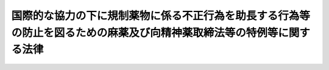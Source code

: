 .. _H03HO094:

======================================================================================================================
国際的な協力の下に規制薬物に係る不正行為を助長する行為等の防止を図るための麻薬及び向精神薬取締法等の特例等に関する法律
======================================================================================================================

.. raw:: html
    
    
    <b>国際的な協力の下に規制薬物に係る不正行為を助長する行為等の防止を図るための麻薬及び向精神薬取締法等の特例等に関する法律<br>
    （平成三年十月五日法律第九十四号）</b><br><br><div align="right">最終改正：平成二六年六月一八日法律第七四号</div><br><a name="0000000000000000000000000000000000000000000000000000000000000000000000000000000"></a>
    <br>
    　<a href="#1000000000001000000000000000000000000000000000000000000000000000000000000000000" target="data">第一章　総則（第一条・第二条）</a>
    <br>
    　<a href="#1000000000002000000000000000000000000000000000000000000000000000000000000000000" target="data">第二章　上陸の手続の特例等（第三条・第四条）</a>
    <br>
    　<a href="#1000000000003000000000000000000000000000000000000000000000000000000000000000000" target="data">第三章　罰則（第五条―第十五条）</a>
    <br>
    　<a href="#1000000000004000000000000000000000000000000000000000000000000000000000000000000" target="data">第四章　没収に関する手続等の特例（第十六条―第十八条）</a>
    <br>
    　<a href="#1000000000005000000000000000000000000000000000000000000000000000000000000000000" target="data">第五章　保全手続（第十九条・第二十条）</a>
    <br>
    　<a href="#1000000000006000000000000000000000000000000000000000000000000000000000000000000" target="data">第六章　没収及び追徴の裁判の執行及び保全についての国際共助手続等（第二十一条―第二十三条） </a>
    <br>
    　<a href="#1000000000007000000000000000000000000000000000000000000000000000000000000000000" target="data">第七章　雑則（第二十四条・第二十五条）</a>
    <br>
    　<a href="#5000000000000000000000000000000000000000000000000000000000000000000000000000000" target="data">附則</a>
    <br>
    
    <p>　　　<b><a name="1000000000001000000000000000000000000000000000000000000000000000000000000000000">第一章　総則</a>
    </b>
    </p><p>
    </p><div class="arttitle"><a name="1000000000000000000000000000000000000000000000000100000000000000000000000000000">（趣旨）</a>
    </div><div class="item"><b>第一条</b>
    <a name="1000000000000000000000000000000000000000000000000100000000001000000000000000000"></a>
    　この法律は、薬物犯罪による薬物犯罪収益等をはく奪すること等により、規制薬物に係る不正行為が行われる主要な要因を国際的な協力の下に除去することの重要性にかんがみ、並びに規制薬物に係る不正行為を助長する行為等の防止を図り、及びこれに関する国際約束の適確な実施を確保するため、<a href="/cgi-bin/idxrefer.cgi?H_FILE=%8f%ba%93%f1%94%aa%96%40%88%ea%8e%6c&amp;REF_NAME=%96%83%96%f2%8b%79%82%d1%8c%fc%90%b8%90%5f%96%f2%8e%e6%92%f7%96%40&amp;ANCHOR_F=&amp;ANCHOR_T=" target="inyo">麻薬及び向精神薬取締法</a>
    （昭和二十八年法律第十四号）、<a href="/cgi-bin/idxrefer.cgi?H_FILE=%8f%ba%93%f1%8e%4f%96%40%88%ea%93%f1%8e%6c&amp;REF_NAME=%91%e5%96%83%8e%e6%92%f7%96%40&amp;ANCHOR_F=&amp;ANCHOR_T=" target="inyo">大麻取締法</a>
    （昭和二十三年法律第百二十四号）、<a href="/cgi-bin/idxrefer.cgi?H_FILE=%8f%ba%93%f1%8b%e3%96%40%8e%b5%88%ea&amp;REF_NAME=%82%a0%82%d6%82%f1%96%40&amp;ANCHOR_F=&amp;ANCHOR_T=" target="inyo">あへん法</a>
    （昭和二十九年法律第七十一号）及び<a href="/cgi-bin/idxrefer.cgi?H_FILE=%8f%ba%93%f1%98%5a%96%40%93%f1%8c%dc%93%f1&amp;REF_NAME=%8a%6f%82%b9%82%a2%8d%dc%8e%e6%92%f7%96%40&amp;ANCHOR_F=&amp;ANCHOR_T=" target="inyo">覚せい剤取締法</a>
    （昭和二十六年法律第二百五十二号）に定めるもののほか、これらの法律その他の関係法律の特例その他必要な事項を定めるものとする。
    </div>
    
    <p>
    </p><div class="arttitle"><a name="1000000000000000000000000000000000000000000000000200000000000000000000000000000">（定義）</a>
    </div><div class="item"><b>第二条</b>
    <a name="1000000000000000000000000000000000000000000000000200000000001000000000000000000"></a>
    　この法律において「規制薬物」とは、<a href="/cgi-bin/idxrefer.cgi?H_FILE=%8f%ba%93%f1%94%aa%96%40%88%ea%8e%6c&amp;REF_NAME=%96%83%96%f2%8b%79%82%d1%8c%fc%90%b8%90%5f%96%f2%8e%e6%92%f7%96%40&amp;ANCHOR_F=&amp;ANCHOR_T=" target="inyo">麻薬及び向精神薬取締法</a>
    に規定する麻薬及び向精神薬、<a href="/cgi-bin/idxrefer.cgi?H_FILE=%8f%ba%93%f1%8e%4f%96%40%88%ea%93%f1%8e%6c&amp;REF_NAME=%91%e5%96%83%8e%e6%92%f7%96%40&amp;ANCHOR_F=&amp;ANCHOR_T=" target="inyo">大麻取締法</a>
    に規定する大麻、<a href="/cgi-bin/idxrefer.cgi?H_FILE=%8f%ba%93%f1%8b%e3%96%40%8e%b5%88%ea&amp;REF_NAME=%82%a0%82%d6%82%f1%96%40&amp;ANCHOR_F=&amp;ANCHOR_T=" target="inyo">あへん法</a>
    に規定するあへん及びけしがら並びに<a href="/cgi-bin/idxrefer.cgi?H_FILE=%8f%ba%93%f1%98%5a%96%40%93%f1%8c%dc%93%f1&amp;REF_NAME=%8a%6f%82%b9%82%a2%8d%dc%8e%e6%92%f7%96%40&amp;ANCHOR_F=&amp;ANCHOR_T=" target="inyo">覚せい剤取締法</a>
    に規定する覚せい剤をいう。
    </div>
    <div class="item"><b><a name="1000000000000000000000000000000000000000000000000200000000002000000000000000000">２</a>
    </b>
    　この法律において「薬物犯罪」とは、次に掲げる罪をいう。
    <div class="number"><b><a name="1000000000000000000000000000000000000000000000000200000000002000000001000000000">一</a>
    </b>
    　第五条、第八条又は第九条の罪
    </div>
    <div class="number"><b><a name="1000000000000000000000000000000000000000000000000200000000002000000002000000000">二</a>
    </b>
    　<a href="/cgi-bin/idxrefer.cgi?H_FILE=%8f%ba%93%f1%94%aa%96%40%88%ea%8e%6c&amp;REF_NAME=%96%83%96%f2%8b%79%82%d1%8c%fc%90%b8%90%5f%96%f2%8e%e6%92%f7%96%40%91%e6%98%5a%8f%5c%8e%6c%8f%f0&amp;ANCHOR_F=1000000000000000000000000000000000000000000000006400000000000000000000000000000&amp;ANCHOR_T=1000000000000000000000000000000000000000000000006400000000000000000000000000000#1000000000000000000000000000000000000000000000006400000000000000000000000000000" target="inyo">麻薬及び向精神薬取締法第六十四条</a>
    、第六十四条の二、第六十五条、第六十六条、第六十六条の三、第六十六条の四、第六十八条の二又は第六十九条の五の罪
    </div>
    <div class="number"><b><a name="1000000000000000000000000000000000000000000000000200000000002000000003000000000">三</a>
    </b>
    　<a href="/cgi-bin/idxrefer.cgi?H_FILE=%8f%ba%93%f1%8e%4f%96%40%88%ea%93%f1%8e%6c&amp;REF_NAME=%91%e5%96%83%8e%e6%92%f7%96%40%91%e6%93%f1%8f%5c%8e%6c%8f%f0&amp;ANCHOR_F=1000000000000000000000000000000000000000000000002400000000000000000000000000000&amp;ANCHOR_T=1000000000000000000000000000000000000000000000002400000000000000000000000000000#1000000000000000000000000000000000000000000000002400000000000000000000000000000" target="inyo">大麻取締法第二十四条</a>
    、第二十四条の二又は第二十四条の七の罪
    </div>
    <div class="number"><b><a name="1000000000000000000000000000000000000000000000000200000000002000000004000000000">四</a>
    </b>
    　<a href="/cgi-bin/idxrefer.cgi?H_FILE=%8f%ba%93%f1%8b%e3%96%40%8e%b5%88%ea&amp;REF_NAME=%82%a0%82%d6%82%f1%96%40%91%e6%8c%dc%8f%5c%88%ea%8f%f0&amp;ANCHOR_F=1000000000000000000000000000000000000000000000005100000000000000000000000000000&amp;ANCHOR_T=1000000000000000000000000000000000000000000000005100000000000000000000000000000#1000000000000000000000000000000000000000000000005100000000000000000000000000000" target="inyo">あへん法第五十一条</a>
    、第五十二条又は第五十四条の三の罪
    </div>
    <div class="number"><b><a name="1000000000000000000000000000000000000000000000000200000000002000000005000000000">五</a>
    </b>
    　<a href="/cgi-bin/idxrefer.cgi?H_FILE=%8f%ba%93%f1%98%5a%96%40%93%f1%8c%dc%93%f1&amp;REF_NAME=%8a%6f%82%b9%82%a2%8d%dc%8e%e6%92%f7%96%40%91%e6%8e%6c%8f%5c%88%ea%8f%f0&amp;ANCHOR_F=1000000000000000000000000000000000000000000000004100000000000000000000000000000&amp;ANCHOR_T=1000000000000000000000000000000000000000000000004100000000000000000000000000000#1000000000000000000000000000000000000000000000004100000000000000000000000000000" target="inyo">覚せい剤取締法第四十一条</a>
    、第四十一条の二又は第四十一条の十一の罪
    </div>
    <div class="number"><b><a name="1000000000000000000000000000000000000000000000000200000000002000000006000000000">六</a>
    </b>
    　<a href="/cgi-bin/idxrefer.cgi?H_FILE=%8f%ba%93%f1%94%aa%96%40%88%ea%8e%6c&amp;REF_NAME=%96%83%96%f2%8b%79%82%d1%8c%fc%90%b8%90%5f%96%f2%8e%e6%92%f7%96%40%91%e6%98%5a%8f%5c%8e%b5%8f%f0&amp;ANCHOR_F=1000000000000000000000000000000000000000000000006700000000000000000000000000000&amp;ANCHOR_T=1000000000000000000000000000000000000000000000006700000000000000000000000000000#1000000000000000000000000000000000000000000000006700000000000000000000000000000" target="inyo">麻薬及び向精神薬取締法第六十七条</a>
    若しくは<a href="/cgi-bin/idxrefer.cgi?H_FILE=%8f%ba%93%f1%94%aa%96%40%88%ea%8e%6c&amp;REF_NAME=%91%e6%98%5a%8f%5c%8b%e3%8f%f0%82%cc%93%f1&amp;ANCHOR_F=1000000000000000000000000000000000000000000000006900200000000000000000000000000&amp;ANCHOR_T=1000000000000000000000000000000000000000000000006900200000000000000000000000000#1000000000000000000000000000000000000000000000006900200000000000000000000000000" target="inyo">第六十九条の二</a>
    、<a href="/cgi-bin/idxrefer.cgi?H_FILE=%8f%ba%93%f1%8e%4f%96%40%88%ea%93%f1%8e%6c&amp;REF_NAME=%91%e5%96%83%8e%e6%92%f7%96%40%91%e6%93%f1%8f%5c%8e%6c%8f%f0%82%cc%8e%6c&amp;ANCHOR_F=1000000000000000000000000000000000000000000000002400400000000000000000000000000&amp;ANCHOR_T=1000000000000000000000000000000000000000000000002400400000000000000000000000000#1000000000000000000000000000000000000000000000002400400000000000000000000000000" target="inyo">大麻取締法第二十四条の四</a>
    、<a href="/cgi-bin/idxrefer.cgi?H_FILE=%8f%ba%93%f1%8b%e3%96%40%8e%b5%88%ea&amp;REF_NAME=%82%a0%82%d6%82%f1%96%40%91%e6%8c%dc%8f%5c%8e%4f%8f%f0&amp;ANCHOR_F=1000000000000000000000000000000000000000000000005300000000000000000000000000000&amp;ANCHOR_T=1000000000000000000000000000000000000000000000005300000000000000000000000000000#1000000000000000000000000000000000000000000000005300000000000000000000000000000" target="inyo">あへん法第五十三条</a>
    又は<a href="/cgi-bin/idxrefer.cgi?H_FILE=%8f%ba%93%f1%98%5a%96%40%93%f1%8c%dc%93%f1&amp;REF_NAME=%8a%6f%82%b9%82%a2%8d%dc%8e%e6%92%f7%96%40%91%e6%8e%6c%8f%5c%88%ea%8f%f0%82%cc%98%5a&amp;ANCHOR_F=1000000000000000000000000000000000000000000000004100600000000000000000000000000&amp;ANCHOR_T=1000000000000000000000000000000000000000000000004100600000000000000000000000000#1000000000000000000000000000000000000000000000004100600000000000000000000000000" target="inyo">覚せい剤取締法第四十一条の六</a>
    の罪
    </div>
    <div class="number"><b><a name="1000000000000000000000000000000000000000000000000200000000002000000007000000000">七</a>
    </b>
    　<a href="/cgi-bin/idxrefer.cgi?H_FILE=%8f%ba%93%f1%94%aa%96%40%88%ea%8e%6c&amp;REF_NAME=%96%83%96%f2%8b%79%82%d1%8c%fc%90%b8%90%5f%96%f2%8e%e6%92%f7%96%40%91%e6%98%5a%8f%5c%94%aa%8f%f0&amp;ANCHOR_F=1000000000000000000000000000000000000000000000006800000000000000000000000000000&amp;ANCHOR_T=1000000000000000000000000000000000000000000000006800000000000000000000000000000#1000000000000000000000000000000000000000000000006800000000000000000000000000000" target="inyo">麻薬及び向精神薬取締法第六十八条</a>
    若しくは<a href="/cgi-bin/idxrefer.cgi?H_FILE=%8f%ba%93%f1%94%aa%96%40%88%ea%8e%6c&amp;REF_NAME=%91%e6%98%5a%8f%5c%8b%e3%8f%f0%82%cc%8e%6c&amp;ANCHOR_F=1000000000000000000000000000000000000000000000006900400000000000000000000000000&amp;ANCHOR_T=1000000000000000000000000000000000000000000000006900400000000000000000000000000#1000000000000000000000000000000000000000000000006900400000000000000000000000000" target="inyo">第六十九条の四</a>
    、<a href="/cgi-bin/idxrefer.cgi?H_FILE=%8f%ba%93%f1%8e%4f%96%40%88%ea%93%f1%8e%6c&amp;REF_NAME=%91%e5%96%83%8e%e6%92%f7%96%40%91%e6%93%f1%8f%5c%8e%6c%8f%f0%82%cc%98%5a&amp;ANCHOR_F=1000000000000000000000000000000000000000000000002400600000000000000000000000000&amp;ANCHOR_T=1000000000000000000000000000000000000000000000002400600000000000000000000000000#1000000000000000000000000000000000000000000000002400600000000000000000000000000" target="inyo">大麻取締法第二十四条の六</a>
    、<a href="/cgi-bin/idxrefer.cgi?H_FILE=%8f%ba%93%f1%8b%e3%96%40%8e%b5%88%ea&amp;REF_NAME=%82%a0%82%d6%82%f1%96%40%91%e6%8c%dc%8f%5c%8e%6c%8f%f0%82%cc%93%f1&amp;ANCHOR_F=1000000000000000000000000000000000000000000000005400200000000000000000000000000&amp;ANCHOR_T=1000000000000000000000000000000000000000000000005400200000000000000000000000000#1000000000000000000000000000000000000000000000005400200000000000000000000000000" target="inyo">あへん法第五十四条の二</a>
    又は<a href="/cgi-bin/idxrefer.cgi?H_FILE=%8f%ba%93%f1%98%5a%96%40%93%f1%8c%dc%93%f1&amp;REF_NAME=%8a%6f%82%b9%82%a2%8d%dc%8e%e6%92%f7%96%40%91%e6%8e%6c%8f%5c%88%ea%8f%f0%82%cc%8b%e3&amp;ANCHOR_F=1000000000000000000000000000000000000000000000004100900000000000000000000000000&amp;ANCHOR_T=1000000000000000000000000000000000000000000000004100900000000000000000000000000#1000000000000000000000000000000000000000000000004100900000000000000000000000000" target="inyo">覚せい剤取締法第四十一条の九</a>
    の罪
    </div>
    </div>
    <div class="item"><b><a name="1000000000000000000000000000000000000000000000000200000000003000000000000000000">３</a>
    </b>
    　この法律において「薬物犯罪収益」とは、薬物犯罪の犯罪行為により得た財産若しくは当該犯罪行為の報酬として得た財産又は前項第七号に掲げる罪に係る資金をいう。
    </div>
    <div class="item"><b><a name="1000000000000000000000000000000000000000000000000200000000004000000000000000000">４</a>
    </b>
    　この法律において「薬物犯罪収益に由来する財産」とは、薬物犯罪収益の果実として得た財産、薬物犯罪収益の対価として得た財産、これらの財産の対価として得た財産その他薬物犯罪収益の保有又は処分に基づき得た財産をいう。
    </div>
    <div class="item"><b><a name="1000000000000000000000000000000000000000000000000200000000005000000000000000000">５</a>
    </b>
    　この法律において「薬物犯罪収益等」とは、薬物犯罪収益、薬物犯罪収益に由来する財産又はこれらの財産とこれらの財産以外の財産とが混和した財産をいう。
    </div>
    
    
    <p>　　　<b><a name="1000000000002000000000000000000000000000000000000000000000000000000000000000000">第二章　上陸の手続の特例等</a>
    </b>
    </p><p>
    </p><div class="arttitle"><a name="1000000000000000000000000000000000000000000000000300000000000000000000000000000">（上陸の手続の特例）</a>
    </div><div class="item"><b>第三条</b>
    <a name="1000000000000000000000000000000000000000000000000300000000001000000000000000000"></a>
    　入国審査官は、<a href="/cgi-bin/idxrefer.cgi?H_FILE=%8f%ba%93%f1%98%5a%90%ad%8e%4f%88%ea%8b%e3&amp;REF_NAME=%8f%6f%93%fc%8d%91%8a%c7%97%9d%8b%79%82%d1%93%ef%96%af%94%46%92%e8%96%40&amp;ANCHOR_F=&amp;ANCHOR_T=" target="inyo">出入国管理及び難民認定法</a>
    （昭和二十六年政令第三百十九号。以下「入管法」という。）<a href="/cgi-bin/idxrefer.cgi?H_FILE=%8f%ba%93%f1%98%5a%90%ad%8e%4f%88%ea%8b%e3&amp;REF_NAME=%91%e6%8c%dc%8f%f0%91%e6%88%ea%8d%80%91%e6%98%5a%8d%86&amp;ANCHOR_F=1000000000000000000000000000000000000000000000000500000000001000000006000000000&amp;ANCHOR_T=1000000000000000000000000000000000000000000000000500000000001000000006000000000#1000000000000000000000000000000000000000000000000500000000001000000006000000000" target="inyo">第五条第一項第六号</a>
    に掲げる者である疑いのある外国人から<a href="/cgi-bin/idxrefer.cgi?H_FILE=%8f%ba%93%f1%98%5a%90%ad%8e%4f%88%ea%8b%e3&amp;REF_NAME=%93%fc%8a%c7%96%40%91%e6%98%5a%8f%f0%91%e6%93%f1%8d%80&amp;ANCHOR_F=1000000000000000000000000000000000000000000000000600000000002000000000000000000&amp;ANCHOR_T=1000000000000000000000000000000000000000000000000600000000002000000000000000000#1000000000000000000000000000000000000000000000000600000000002000000000000000000" target="inyo">入管法第六条第二項</a>
    の申請があった場合において、法務大臣から、薬物犯罪の捜査に関し、当該外国人を上陸させることが必要であるとの検察官からの通報又は司法警察職員（麻薬取締官、麻薬取締員、警察官又は海上保安官に限る。次項及び次条第一項において同じ。）からの要請があった旨並びに規制薬物の散逸及び当該外国人の逃走を防止するための十分な監視体制が確保されていると認められる旨の連絡を受けているときは、<a href="/cgi-bin/idxrefer.cgi?H_FILE=%8f%ba%93%f1%98%5a%90%ad%8e%4f%88%ea%8b%e3&amp;REF_NAME=%93%fc%8a%c7%96%40%91%e6%8b%e3%8f%f0%91%e6%88%ea%8d%80&amp;ANCHOR_F=1000000000000000000000000000000000000000000000000900000000001000000000000000000&amp;ANCHOR_T=1000000000000000000000000000000000000000000000000900000000001000000000000000000#1000000000000000000000000000000000000000000000000900000000001000000000000000000" target="inyo">入管法第九条第一項</a>
    の規定にかかわらず、<a href="/cgi-bin/idxrefer.cgi?H_FILE=%8f%ba%93%f1%98%5a%90%ad%8e%4f%88%ea%8b%e3&amp;REF_NAME=%93%fc%8a%c7%96%40%91%e6%8c%dc%8f%f0%91%e6%88%ea%8d%80%91%e6%98%5a%8d%86&amp;ANCHOR_F=1000000000000000000000000000000000000000000000000500000000001000000006000000000&amp;ANCHOR_T=1000000000000000000000000000000000000000000000000500000000001000000006000000000#1000000000000000000000000000000000000000000000000500000000001000000006000000000" target="inyo">入管法第五条第一項第六号</a>
    以外の事項について<a href="/cgi-bin/idxrefer.cgi?H_FILE=%8f%ba%93%f1%98%5a%90%ad%8e%4f%88%ea%8b%e3&amp;REF_NAME=%93%fc%8a%c7%96%40%91%e6%8e%b5%8f%f0%91%e6%88%ea%8d%80&amp;ANCHOR_F=1000000000000000000000000000000000000000000000000700000000001000000000000000000&amp;ANCHOR_T=1000000000000000000000000000000000000000000000000700000000001000000000000000000#1000000000000000000000000000000000000000000000000700000000001000000000000000000" target="inyo">入管法第七条第一項</a>
    の審査をした上、当該外国人の旅券に<a href="/cgi-bin/idxrefer.cgi?H_FILE=%8f%ba%93%f1%98%5a%90%ad%8e%4f%88%ea%8b%e3&amp;REF_NAME=%93%fc%8a%c7%96%40%91%e6%8b%e3%8f%f0%91%e6%88%ea%8d%80&amp;ANCHOR_F=1000000000000000000000000000000000000000000000000900000000001000000000000000000&amp;ANCHOR_T=1000000000000000000000000000000000000000000000000900000000001000000000000000000#1000000000000000000000000000000000000000000000000900000000001000000000000000000" target="inyo">入管法第九条第一項</a>
    の上陸許可の証印をすることができる。
    </div>
    <div class="item"><b><a name="1000000000000000000000000000000000000000000000000300000000002000000000000000000">２</a>
    </b>
    　入国審査官は、<a href="/cgi-bin/idxrefer.cgi?H_FILE=%8f%ba%93%f1%98%5a%90%ad%8e%4f%88%ea%8b%e3&amp;REF_NAME=%93%fc%8a%c7%96%40%91%e6%8c%dc%8f%f0%91%e6%88%ea%8d%80%91%e6%98%5a%8d%86&amp;ANCHOR_F=1000000000000000000000000000000000000000000000000500000000001000000006000000000&amp;ANCHOR_T=1000000000000000000000000000000000000000000000000500000000001000000006000000000#1000000000000000000000000000000000000000000000000500000000001000000006000000000" target="inyo">入管法第五条第一項第六号</a>
    に掲げる者である疑いのある外国人につき<a href="/cgi-bin/idxrefer.cgi?H_FILE=%8f%ba%93%f1%98%5a%90%ad%8e%4f%88%ea%8b%e3&amp;REF_NAME=%93%fc%8a%c7%96%40%91%e6%8f%5c%8e%6c%8f%f0%91%e6%88%ea%8d%80&amp;ANCHOR_F=1000000000000000000000000000000000000000000000001400000000001000000000000000000&amp;ANCHOR_T=1000000000000000000000000000000000000000000000001400000000001000000000000000000#1000000000000000000000000000000000000000000000001400000000001000000000000000000" target="inyo">入管法第十四条第一項</a>
    、第十四条の二第一項若しくは第二項、第十五条第一項若しくは第二項又は第十六条第一項の申請があった場合において、法務大臣から、薬物犯罪の捜査に関し、当該外国人を上陸させることが必要であるとの検察官からの通報又は司法警察職員からの要請があった旨並びに規制薬物の散逸及び当該外国人の逃走を防止するための十分な監視体制が確保されていると認められる旨の連絡を受けているときは、<a href="/cgi-bin/idxrefer.cgi?H_FILE=%8f%ba%93%f1%98%5a%90%ad%8e%4f%88%ea%8b%e3&amp;REF_NAME=%93%fc%8a%c7%96%40%91%e6%8c%dc%8f%f0%91%e6%88%ea%8d%80%91%e6%98%5a%8d%86&amp;ANCHOR_F=1000000000000000000000000000000000000000000000000500000000001000000006000000000&amp;ANCHOR_T=1000000000000000000000000000000000000000000000000500000000001000000006000000000#1000000000000000000000000000000000000000000000000500000000001000000006000000000" target="inyo">入管法第五条第一項第六号</a>
    以外の事項について審査をした上、当該外国人の上陸を許可することができる。
    </div>
    <div class="item"><b><a name="1000000000000000000000000000000000000000000000000300000000003000000000000000000">３</a>
    </b>
    　入国審査官は、法務大臣から、第一項の規定による上陸許可の証印又は前項の規定による上陸の許可を受けている外国人について、引き続き本邦に在留させておくことが適当でないと認める旨の連絡を受けたときは、速やかに、当該外国人の本邦への上陸の時において当該外国人が<a href="/cgi-bin/idxrefer.cgi?H_FILE=%8f%ba%93%f1%98%5a%90%ad%8e%4f%88%ea%8b%e3&amp;REF_NAME=%93%fc%8a%c7%96%40%91%e6%8c%dc%8f%f0%91%e6%88%ea%8d%80%91%e6%98%5a%8d%86&amp;ANCHOR_F=1000000000000000000000000000000000000000000000000500000000001000000006000000000&amp;ANCHOR_T=1000000000000000000000000000000000000000000000000500000000001000000006000000000#1000000000000000000000000000000000000000000000000500000000001000000006000000000" target="inyo">入管法第五条第一項第六号</a>
    に該当したか否かを審査しなければならない。
    </div>
    <div class="item"><b><a name="1000000000000000000000000000000000000000000000000300000000004000000000000000000">４</a>
    </b>
    　入国審査官は、前項の規定による審査により、同項に規定する外国人が<a href="/cgi-bin/idxrefer.cgi?H_FILE=%8f%ba%93%f1%98%5a%90%ad%8e%4f%88%ea%8b%e3&amp;REF_NAME=%93%fc%8a%c7%96%40%91%e6%8c%dc%8f%f0%91%e6%88%ea%8d%80%91%e6%98%5a%8d%86&amp;ANCHOR_F=1000000000000000000000000000000000000000000000000500000000001000000006000000000&amp;ANCHOR_T=1000000000000000000000000000000000000000000000000500000000001000000006000000000#1000000000000000000000000000000000000000000000000500000000001000000006000000000" target="inyo">入管法第五条第一項第六号</a>
    に該当したと認めるときは、当該外国人についての第一項の規定による上陸許可の証印又は第二項の規定による上陸の許可を取り消すものとする。
    </div>
    
    <p>
    </p><div class="arttitle"><a name="1000000000000000000000000000000000000000000000000400000000000000000000000000000">（税関手続の特例）</a>
    </div><div class="item"><b>第四条</b>
    <a name="1000000000000000000000000000000000000000000000000400000000001000000000000000000"></a>
    　税関長は、<a href="/cgi-bin/idxrefer.cgi?H_FILE=%8f%ba%93%f1%8b%e3%96%40%98%5a%88%ea&amp;REF_NAME=%8a%d6%90%c5%96%40&amp;ANCHOR_F=&amp;ANCHOR_T=" target="inyo">関税法</a>
    （昭和二十九年法律第六十一号）<a href="/cgi-bin/idxrefer.cgi?H_FILE=%8f%ba%93%f1%8b%e3%96%40%98%5a%88%ea&amp;REF_NAME=%91%e6%98%5a%8f%5c%8e%b5%8f%f0&amp;ANCHOR_F=1000000000000000000000000000000000000000000000006700000000000000000000000000000&amp;ANCHOR_T=1000000000000000000000000000000000000000000000006700000000000000000000000000000#1000000000000000000000000000000000000000000000006700000000000000000000000000000" target="inyo">第六十七条</a>
    （<a href="/cgi-bin/idxrefer.cgi?H_FILE=%8f%ba%93%f1%8b%e3%96%40%98%5a%88%ea&amp;REF_NAME=%93%af%96%40%91%e6%8e%b5%8f%5c%8c%dc%8f%f0&amp;ANCHOR_F=1000000000000000000000000000000000000000000000007500000000000000000000000000000&amp;ANCHOR_T=1000000000000000000000000000000000000000000000007500000000000000000000000000000#1000000000000000000000000000000000000000000000007500000000000000000000000000000" target="inyo">同法第七十五条</a>
    において準用する場合を含む。以下この項において同じ。）の規定による貨物の検査により、当該検査に係る貨物に規制薬物が隠匿されていることが判明した場合において、薬物犯罪の捜査に関し、当該規制薬物が外国に向けて送り出され、又は本邦に引き取られることが必要である旨の検察官又は司法警察職員からの要請があり、かつ、当該規制薬物の散逸を防止するための十分な監視体制が確保されていると認めるときは、当該要請に応ずるために次に掲げる措置をとることができる。ただし、当該措置をとることが<a href="/cgi-bin/idxrefer.cgi?H_FILE=%8f%ba%93%f1%8b%e3%96%40%98%5a%88%ea&amp;REF_NAME=%8a%d6%90%c5%96%40&amp;ANCHOR_F=&amp;ANCHOR_T=" target="inyo">関税法</a>
    規の目的に照らし相当でないと認められるときは、この限りでない。
    <div class="number"><b><a name="1000000000000000000000000000000000000000000000000400000000001000000001000000000">一</a>
    </b>
    　当該貨物（当該貨物に隠匿されている規制薬物を除く。）について<a href="/cgi-bin/idxrefer.cgi?H_FILE=%8f%ba%93%f1%8b%e3%96%40%98%5a%88%ea&amp;REF_NAME=%8a%d6%90%c5%96%40%91%e6%98%5a%8f%5c%8e%b5%8f%f0&amp;ANCHOR_F=1000000000000000000000000000000000000000000000006700000000000000000000000000000&amp;ANCHOR_T=1000000000000000000000000000000000000000000000006700000000000000000000000000000#1000000000000000000000000000000000000000000000006700000000000000000000000000000" target="inyo">関税法第六十七条</a>
    の規定により申告されたところに従って<a href="/cgi-bin/idxrefer.cgi?H_FILE=%8f%ba%93%f1%8b%e3%96%40%98%5a%88%ea&amp;REF_NAME=%93%af%8f%f0&amp;ANCHOR_F=1000000000000000000000000000000000000000000000006700000000000000000000000000000&amp;ANCHOR_T=1000000000000000000000000000000000000000000000006700000000000000000000000000000#1000000000000000000000000000000000000000000000006700000000000000000000000000000" target="inyo">同条</a>
    の許可を行うこと。
    </div>
    <div class="number"><b><a name="1000000000000000000000000000000000000000000000000400000000001000000002000000000">二</a>
    </b>
    　その他当該要請に応ずるために必要な措置
    </div>
    </div>
    <div class="item"><b><a name="1000000000000000000000000000000000000000000000000400000000002000000000000000000">２</a>
    </b>
    　前項（第一号を除く。）の規定は、<a href="/cgi-bin/idxrefer.cgi?H_FILE=%8f%ba%93%f1%8b%e3%96%40%98%5a%88%ea&amp;REF_NAME=%8a%d6%90%c5%96%40%91%e6%8e%b5%8f%5c%98%5a%8f%f0%91%e6%88%ea%8d%80&amp;ANCHOR_F=1000000000000000000000000000000000000000000000007600000000001000000000000000000&amp;ANCHOR_T=1000000000000000000000000000000000000000000000007600000000001000000000000000000#1000000000000000000000000000000000000000000000007600000000001000000000000000000" target="inyo">関税法第七十六条第一項</a>
    ただし書の規定による郵便物中にある信書以外の物の検査により、当該信書以外の物に規制薬物が隠匿されていることが判明した場合について準用する。この場合において、当該規制薬物については、<a href="/cgi-bin/idxrefer.cgi?H_FILE=%8f%ba%93%f1%8b%e3%96%40%98%5a%88%ea&amp;REF_NAME=%93%af%96%40%91%e6%8e%b5%8f%5c%8e%6c%8f%f0&amp;ANCHOR_F=1000000000000000000000000000000000000000000000007400000000000000000000000000000&amp;ANCHOR_T=1000000000000000000000000000000000000000000000007400000000000000000000000000000#1000000000000000000000000000000000000000000000007400000000000000000000000000000" target="inyo">同法第七十四条</a>
    の規定は、適用しない。
    </div>
    
    
    <p>　　　<b><a name="1000000000003000000000000000000000000000000000000000000000000000000000000000000">第三章　罰則</a>
    </b>
    </p><p>
    </p><div class="arttitle"><a name="1000000000000000000000000000000000000000000000000500000000000000000000000000000">（業として行う不法輸入等）</a>
    </div><div class="item"><b>第五条</b>
    <a name="1000000000000000000000000000000000000000000000000500000000001000000000000000000"></a>
    　次に掲げる行為を業とした者（これらの行為と第八条の罪に当たる行為を併せてすることを業とした者を含む。）は、無期又は五年以上の懲役及び一千万円以下の罰金に処する。
    <div class="number"><b><a name="1000000000000000000000000000000000000000000000000500000000001000000001000000000">一</a>
    </b>
    　<a href="/cgi-bin/idxrefer.cgi?H_FILE=%8f%ba%93%f1%94%aa%96%40%88%ea%8e%6c&amp;REF_NAME=%96%83%96%f2%8b%79%82%d1%8c%fc%90%b8%90%5f%96%f2%8e%e6%92%f7%96%40%91%e6%98%5a%8f%5c%8e%6c%8f%f0&amp;ANCHOR_F=1000000000000000000000000000000000000000000000006400000000000000000000000000000&amp;ANCHOR_T=1000000000000000000000000000000000000000000000006400000000000000000000000000000#1000000000000000000000000000000000000000000000006400000000000000000000000000000" target="inyo">麻薬及び向精神薬取締法第六十四条</a>
    、第六十四条の二（所持に係る部分を除く。）、第六十五条、第六十六条（所持に係る部分を除く。）、第六十六条の三又は第六十六条の四（所持に係る部分を除く。）の罪に当たる行為をすること。
    </div>
    <div class="number"><b><a name="1000000000000000000000000000000000000000000000000500000000001000000002000000000">二</a>
    </b>
    　<a href="/cgi-bin/idxrefer.cgi?H_FILE=%8f%ba%93%f1%8e%4f%96%40%88%ea%93%f1%8e%6c&amp;REF_NAME=%91%e5%96%83%8e%e6%92%f7%96%40%91%e6%93%f1%8f%5c%8e%6c%8f%f0&amp;ANCHOR_F=1000000000000000000000000000000000000000000000002400000000000000000000000000000&amp;ANCHOR_T=1000000000000000000000000000000000000000000000002400000000000000000000000000000#1000000000000000000000000000000000000000000000002400000000000000000000000000000" target="inyo">大麻取締法第二十四条</a>
    又は<a href="/cgi-bin/idxrefer.cgi?H_FILE=%8f%ba%93%f1%8e%4f%96%40%88%ea%93%f1%8e%6c&amp;REF_NAME=%91%e6%93%f1%8f%5c%8e%6c%8f%f0%82%cc%93%f1&amp;ANCHOR_F=1000000000000000000000000000000000000000000000002400200000000000000000000000000&amp;ANCHOR_T=1000000000000000000000000000000000000000000000002400200000000000000000000000000#1000000000000000000000000000000000000000000000002400200000000000000000000000000" target="inyo">第二十四条の二</a>
    （所持に係る部分を除く。）の罪に当たる行為をすること。
    </div>
    <div class="number"><b><a name="1000000000000000000000000000000000000000000000000500000000001000000003000000000">三</a>
    </b>
    　<a href="/cgi-bin/idxrefer.cgi?H_FILE=%8f%ba%93%f1%8b%e3%96%40%8e%b5%88%ea&amp;REF_NAME=%82%a0%82%d6%82%f1%96%40%91%e6%8c%dc%8f%5c%88%ea%8f%f0&amp;ANCHOR_F=1000000000000000000000000000000000000000000000005100000000000000000000000000000&amp;ANCHOR_T=1000000000000000000000000000000000000000000000005100000000000000000000000000000#1000000000000000000000000000000000000000000000005100000000000000000000000000000" target="inyo">あへん法第五十一条</a>
    又は<a href="/cgi-bin/idxrefer.cgi?H_FILE=%8f%ba%93%f1%8b%e3%96%40%8e%b5%88%ea&amp;REF_NAME=%91%e6%8c%dc%8f%5c%93%f1%8f%f0&amp;ANCHOR_F=1000000000000000000000000000000000000000000000005200000000000000000000000000000&amp;ANCHOR_T=1000000000000000000000000000000000000000000000005200000000000000000000000000000#1000000000000000000000000000000000000000000000005200000000000000000000000000000" target="inyo">第五十二条</a>
    （所持に係る部分を除く。）の罪に当たる行為をすること。
    </div>
    <div class="number"><b><a name="1000000000000000000000000000000000000000000000000500000000001000000004000000000">四</a>
    </b>
    　<a href="/cgi-bin/idxrefer.cgi?H_FILE=%8f%ba%93%f1%98%5a%96%40%93%f1%8c%dc%93%f1&amp;REF_NAME=%8a%6f%82%b9%82%a2%8d%dc%8e%e6%92%f7%96%40%91%e6%8e%6c%8f%5c%88%ea%8f%f0&amp;ANCHOR_F=1000000000000000000000000000000000000000000000004100000000000000000000000000000&amp;ANCHOR_T=1000000000000000000000000000000000000000000000004100000000000000000000000000000#1000000000000000000000000000000000000000000000004100000000000000000000000000000" target="inyo">覚せい剤取締法第四十一条</a>
    又は<a href="/cgi-bin/idxrefer.cgi?H_FILE=%8f%ba%93%f1%98%5a%96%40%93%f1%8c%dc%93%f1&amp;REF_NAME=%91%e6%8e%6c%8f%5c%88%ea%8f%f0%82%cc%93%f1&amp;ANCHOR_F=1000000000000000000000000000000000000000000000004100200000000000000000000000000&amp;ANCHOR_T=1000000000000000000000000000000000000000000000004100200000000000000000000000000#1000000000000000000000000000000000000000000000004100200000000000000000000000000" target="inyo">第四十一条の二</a>
    （所持に係る部分を除く。）の罪に当たる行為をすること。
    </div>
    </div>
    
    <p>
    </p><div class="arttitle"><a name="1000000000000000000000000000000000000000000000000600000000000000000000000000000">（薬物犯罪収益等隠匿）</a>
    </div><div class="item"><b>第六条</b>
    <a name="1000000000000000000000000000000000000000000000000600000000001000000000000000000"></a>
    　薬物犯罪収益等の取得若しくは処分につき事実を仮装し、又は薬物犯罪収益等を隠匿した者は、五年以下の懲役若しくは三百万円以下の罰金に処し、又はこれを併科する。薬物犯罪収益の発生の原因につき事実を仮装した者も、同様とする。
    </div>
    <div class="item"><b><a name="1000000000000000000000000000000000000000000000000600000000002000000000000000000">２</a>
    </b>
    　前項の未遂罪は、罰する。
    </div>
    <div class="item"><b><a name="1000000000000000000000000000000000000000000000000600000000003000000000000000000">３</a>
    </b>
    　第一項の罪を犯す目的をもって、その予備をした者は、二年以下の懲役又は五十万円以下の罰金に処する。
    </div>
    
    <p>
    </p><div class="arttitle"><a name="1000000000000000000000000000000000000000000000000700000000000000000000000000000">（薬物犯罪収益等収受）</a>
    </div><div class="item"><b>第七条</b>
    <a name="1000000000000000000000000000000000000000000000000700000000001000000000000000000"></a>
    　情を知って、薬物犯罪収益等を収受した者は、三年以下の懲役若しくは百万円以下の罰金に処し、又はこれを併科する。ただし、法令上の義務の履行として提供されたものを収受した者又は契約（債権者において相当の財産上の利益を提供すべきものに限る。）の時に当該契約に係る債務の履行が薬物犯罪収益等によって行われることの情を知らないでした当該契約に係る債務の履行として提供されたものを収受した者は、この限りでない。
    </div>
    
    <p>
    </p><div class="arttitle"><a name="1000000000000000000000000000000000000000000000000800000000000000000000000000000">（規制薬物としての物品の輸入等）</a>
    </div><div class="item"><b>第八条</b>
    <a name="1000000000000000000000000000000000000000000000000800000000001000000000000000000"></a>
    　薬物犯罪（規制薬物の輸入又は輸出に係るものに限る。）を犯す意思をもって、規制薬物として交付を受け、又は取得した薬物その他の物品を輸入し、又は輸出した者は、三年以下の懲役又は五十万円以下の罰金に処する。
    </div>
    <div class="item"><b><a name="1000000000000000000000000000000000000000000000000800000000002000000000000000000">２</a>
    </b>
    　薬物犯罪（規制薬物の譲渡し、譲受け又は所持に係るものに限る。）を犯す意思をもって、薬物その他の物品を規制薬物として譲り渡し、若しくは譲り受け、又は規制薬物として交付を受け、若しくは取得した薬物その他の物品を所持した者は、二年以下の懲役又は三十万円以下の罰金に処する。
    </div>
    
    <p>
    </p><div class="arttitle"><a name="1000000000000000000000000000000000000000000000000900000000000000000000000000000">（あおり又は唆し）</a>
    </div><div class="item"><b>第九条</b>
    <a name="1000000000000000000000000000000000000000000000000900000000001000000000000000000"></a>
    　薬物犯罪（前条及びこの条の罪を除く。）、第六条の罪若しくは第七条の罪を実行すること又は規制薬物を濫用することを、公然、あおり、又は唆した者は、三年以下の懲役又は五十万円以下の罰金に処する。
    </div>
    
    <p>
    </p><div class="arttitle"><a name="1000000000000000000000000000000000000000000000001000000000000000000000000000000">（国外犯）</a>
    </div><div class="item"><b>第十条</b>
    <a name="1000000000000000000000000000000000000000000000001000000000001000000000000000000"></a>
    　第五条から第七条まで及び前条の罪は、<a href="/cgi-bin/idxrefer.cgi?H_FILE=%96%be%8e%6c%81%5a%96%40%8e%6c%8c%dc&amp;REF_NAME=%8c%59%96%40&amp;ANCHOR_F=&amp;ANCHOR_T=" target="inyo">刑法</a>
    （明治四十年法律第四十五号）<a href="/cgi-bin/idxrefer.cgi?H_FILE=%96%be%8e%6c%81%5a%96%40%8e%6c%8c%dc&amp;REF_NAME=%91%e6%93%f1%8f%f0&amp;ANCHOR_F=1000000000000000000000000000000000000000000000000200000000000000000000000000000&amp;ANCHOR_T=1000000000000000000000000000000000000000000000000200000000000000000000000000000#1000000000000000000000000000000000000000000000000200000000000000000000000000000" target="inyo">第二条</a>
    の例に従う。
    </div>
    
    <p>
    </p><div class="arttitle"><a name="1000000000000000000000000000000000000000000000001100000000000000000000000000000">（薬物犯罪収益等の没収）</a>
    </div><div class="item"><b>第十一条</b>
    <a name="1000000000000000000000000000000000000000000000001100000000001000000000000000000"></a>
    　次に掲げる財産は、これを没収する。ただし、第六条第一項若しくは第二項又は第七条の罪が薬物犯罪収益又は薬物犯罪収益に由来する財産とこれらの財産以外の財産とが混和した財産に係る場合において、これらの罪につき第三号から第五号までに掲げる財産の全部を没収することが相当でないと認められるときは、その一部を没収することができる。
    <div class="number"><b><a name="1000000000000000000000000000000000000000000000001100000000001000000001000000000">一</a>
    </b>
    　薬物犯罪収益（第二条第二項第六号又は第七号に掲げる罪に係るものを除く。）
    </div>
    <div class="number"><b><a name="1000000000000000000000000000000000000000000000001100000000001000000002000000000">二</a>
    </b>
    　薬物犯罪収益に由来する財産（第二条第二項第六号又は第七号に掲げる罪に係る薬物犯罪収益の保有又は処分に基づき得たものを除く。）
    </div>
    <div class="number"><b><a name="1000000000000000000000000000000000000000000000001100000000001000000003000000000">三</a>
    </b>
    　第六条第一項若しくは第二項又は第七条の罪に係る薬物犯罪収益等
    </div>
    <div class="number"><b><a name="1000000000000000000000000000000000000000000000001100000000001000000004000000000">四</a>
    </b>
    　第六条第一項若しくは第二項又は第七条の犯罪行為より生じ、若しくは当該犯罪行為により得た財産又は当該犯罪行為の報酬として得た財産
    </div>
    <div class="number"><b><a name="1000000000000000000000000000000000000000000000001100000000001000000005000000000">五</a>
    </b>
    　前二号の財産の果実として得た財産、前二号の財産の対価として得た財産、これらの財産の対価として得た財産その他前二号の財産の保有又は処分に基づき得た財産
    </div>
    </div>
    <div class="item"><b><a name="1000000000000000000000000000000000000000000000001100000000002000000000000000000">２</a>
    </b>
    　前項の規定により没収すべき財産について、当該財産の性質、その使用の状況、当該財産に関する犯人以外の者の権利の有無その他の事情からこれを没収することが相当でないと認められるときは、同項の規定にかかわらず、これを没収しないことができる。
    </div>
    <div class="item"><b><a name="1000000000000000000000000000000000000000000000001100000000003000000000000000000">３</a>
    </b>
    　次に掲げる財産は、これを没収することができる。
    <div class="number"><b><a name="1000000000000000000000000000000000000000000000001100000000003000000001000000000">一</a>
    </b>
    　薬物犯罪収益（第二条第二項第六号又は第七号に掲げる罪に係るものに限る。）
    </div>
    <div class="number"><b><a name="1000000000000000000000000000000000000000000000001100000000003000000002000000000">二</a>
    </b>
    　薬物犯罪収益に由来する財産（第二条第二項第六号又は第七号に掲げる罪に係る薬物犯罪収益の保有又は処分に基づき得たものに限る。）
    </div>
    <div class="number"><b><a name="1000000000000000000000000000000000000000000000001100000000003000000003000000000">三</a>
    </b>
    　第六条第三項の罪に係る薬物犯罪収益等
    </div>
    <div class="number"><b><a name="1000000000000000000000000000000000000000000000001100000000003000000004000000000">四</a>
    </b>
    　第六条第三項の犯罪行為より生じ、若しくは当該犯罪行為により得た財産又は当該犯罪行為の報酬として得た財産
    </div>
    <div class="number"><b><a name="1000000000000000000000000000000000000000000000001100000000003000000005000000000">五</a>
    </b>
    　前二号の財産の果実として得た財産、前二号の財産の対価として得た財産、これらの財産の対価として得た財産その他前二号の財産の保有又は処分に基づき得た財産
    </div>
    </div>
    
    <p>
    </p><div class="arttitle"><a name="1000000000000000000000000000000000000000000000001200000000000000000000000000000">（薬物犯罪収益等が混和した財産の没収等）</a>
    </div><div class="item"><b>第十二条</b>
    <a name="1000000000000000000000000000000000000000000000001200000000001000000000000000000"></a>
    　<a href="/cgi-bin/idxrefer.cgi?H_FILE=%95%bd%88%ea%88%ea%96%40%88%ea%8e%4f%98%5a&amp;REF_NAME=%91%67%90%44%93%49%82%c8%94%c6%8d%df%82%cc%8f%88%94%b1%8b%79%82%d1%94%c6%8d%df%8e%fb%89%76%82%cc%8b%4b%90%a7%93%99%82%c9%8a%d6%82%b7%82%e9%96%40%97%a5&amp;ANCHOR_F=&amp;ANCHOR_T=" target="inyo">組織的な犯罪の処罰及び犯罪収益の規制等に関する法律</a>
    （平成十一年法律第百三十六号。以下「組織的犯罪処罰法」という。）<a href="/cgi-bin/idxrefer.cgi?H_FILE=%95%bd%88%ea%88%ea%96%40%88%ea%8e%4f%98%5a&amp;REF_NAME=%91%e6%8f%5c%8e%6c%8f%f0&amp;ANCHOR_F=1000000000000000000000000000000000000000000000001400000000000000000000000000000&amp;ANCHOR_T=1000000000000000000000000000000000000000000000001400000000000000000000000000000#1000000000000000000000000000000000000000000000001400000000000000000000000000000" target="inyo">第十四条</a>
    及び<a href="/cgi-bin/idxrefer.cgi?H_FILE=%95%bd%88%ea%88%ea%96%40%88%ea%8e%4f%98%5a&amp;REF_NAME=%91%e6%8f%5c%8c%dc%8f%f0&amp;ANCHOR_F=1000000000000000000000000000000000000000000000001500000000000000000000000000000&amp;ANCHOR_T=1000000000000000000000000000000000000000000000001500000000000000000000000000000#1000000000000000000000000000000000000000000000001500000000000000000000000000000" target="inyo">第十五条</a>
    の規定は、前条の規定による没収について準用する。この場合において、<a href="/cgi-bin/idxrefer.cgi?H_FILE=%95%bd%88%ea%88%ea%96%40%88%ea%8e%4f%98%5a&amp;REF_NAME=%91%67%90%44%93%49%94%c6%8d%df%8f%88%94%b1%96%40%91%e6%8f%5c%8e%6c%8f%f0&amp;ANCHOR_F=1000000000000000000000000000000000000000000000001400000000000000000000000000000&amp;ANCHOR_T=1000000000000000000000000000000000000000000000001400000000000000000000000000000#1000000000000000000000000000000000000000000000001400000000000000000000000000000" target="inyo">組織的犯罪処罰法第十四条</a>
    中「前条第一項各号又は第四項各号」とあるのは、「国際的な協力の下に規制薬物に係る不正行為を助長する行為等の防止を図るための麻薬及び向精神薬取締法等の特例等に関する法律第十一条第一項各号又は第三項各号」と読み替えるものとする。
    </div>
    
    <p>
    </p><div class="arttitle"><a name="1000000000000000000000000000000000000000000000001300000000000000000000000000000">（追徴）</a>
    </div><div class="item"><b>第十三条</b>
    <a name="1000000000000000000000000000000000000000000000001300000000001000000000000000000"></a>
    　第十一条第一項の規定により没収すべき財産を没収することができないとき、又は同条第二項の規定によりこれを没収しないときは、その価額を犯人から追徴する。
    </div>
    <div class="item"><b><a name="1000000000000000000000000000000000000000000000001300000000002000000000000000000">２</a>
    </b>
    　第十一条第三項に規定する財産を没収することができないとき、又は当該財産の性質、その使用の状況、当該財産に関する犯人以外の者の権利の有無その他の事情からこれを没収することが相当でないと認められるときは、その価額を犯人から追徴することができる。
    </div>
    
    <p>
    </p><div class="arttitle"><a name="1000000000000000000000000000000000000000000000001400000000000000000000000000000">（薬物犯罪収益の推定）</a>
    </div><div class="item"><b>第十四条</b>
    <a name="1000000000000000000000000000000000000000000000001400000000001000000000000000000"></a>
    　第五条の罪に係る薬物犯罪収益については、同条各号に掲げる行為を業とした期間内に犯人が取得した財産であって、その価額が当該期間内における犯人の稼働の状況又は法令に基づく給付の受給の状況に照らし不相当に高額であると認められるものは、当該罪に係る薬物犯罪収益と推定する。
    </div>
    
    <p>
    </p><div class="arttitle"><a name="1000000000000000000000000000000000000000000000001500000000000000000000000000000">（両罰規定）</a>
    </div><div class="item"><b>第十五条</b>
    <a name="1000000000000000000000000000000000000000000000001500000000001000000000000000000"></a>
    　法人の代表者又は法人若しくは人の代理人、使用人その他の従業者が、その法人又は人の業務に関して第五条から第九条までの罪を犯したときは、行為者を罰するほか、その法人又は人に対しても各本条の罰金刑を科する。
    </div>
    
    
    <p>　　　<b><a name="1000000000004000000000000000000000000000000000000000000000000000000000000000000">第四章　没収に関する手続等の特例</a>
    </b>
    </p><p>
    </p><div class="arttitle"><a name="1000000000000000000000000000000000000000000000001600000000000000000000000000000">（第三者の財産の没収手続等）</a>
    </div><div class="item"><b>第十六条</b>
    <a name="1000000000000000000000000000000000000000000000001600000000001000000000000000000"></a>
    　第十一条第一項各号又は第三項各号に掲げる財産である債権等（不動産及び動産以外の財産をいう。第十八条において同じ。）が被告人以外の者（以下この条において「第三者」という。）に帰属する場合において、当該第三者が被告事件の手続への参加を許されていないときは、没収の裁判をすることができない。
    </div>
    <div class="item"><b><a name="1000000000000000000000000000000000000000000000001600000000002000000000000000000">２</a>
    </b>
    　薬物犯罪又は第六条若しくは第七条の罪（以下「薬物犯罪等」という。）に関し、この法律、<a href="/cgi-bin/idxrefer.cgi?H_FILE=%8f%ba%93%f1%94%aa%96%40%88%ea%8e%6c&amp;REF_NAME=%96%83%96%f2%8b%79%82%d1%8c%fc%90%b8%90%5f%96%f2%8e%e6%92%f7%96%40&amp;ANCHOR_F=&amp;ANCHOR_T=" target="inyo">麻薬及び向精神薬取締法</a>
    その他の法令の規定により、地上権、抵当権その他の第三者の権利がその上に存在する財産を没収しようとする場合において、当該第三者が被告事件の手続への参加を許されていないときも、前項と同様とする。
    </div>
    <div class="item"><b><a name="1000000000000000000000000000000000000000000000001600000000003000000000000000000">３</a>
    </b>
    　<a href="/cgi-bin/idxrefer.cgi?H_FILE=%95%bd%88%ea%88%ea%96%40%88%ea%8e%4f%98%5a&amp;REF_NAME=%91%67%90%44%93%49%94%c6%8d%df%8f%88%94%b1%96%40%91%e6%8f%5c%94%aa%8f%f0%91%e6%8e%4f%8d%80&amp;ANCHOR_F=1000000000000000000000000000000000000000000000001800000000003000000000000000000&amp;ANCHOR_T=1000000000000000000000000000000000000000000000001800000000003000000000000000000#1000000000000000000000000000000000000000000000001800000000003000000000000000000" target="inyo">組織的犯罪処罰法第十八条第三項</a>
    から<a href="/cgi-bin/idxrefer.cgi?H_FILE=%95%bd%88%ea%88%ea%96%40%88%ea%8e%4f%98%5a&amp;REF_NAME=%91%e6%8c%dc%8d%80&amp;ANCHOR_F=1000000000000000000000000000000000000000000000001800000000005000000000000000000&amp;ANCHOR_T=1000000000000000000000000000000000000000000000001800000000005000000000000000000#1000000000000000000000000000000000000000000000001800000000005000000000000000000" target="inyo">第五項</a>
    までの規定は、地上権、抵当権その他の第三者の権利がその上に存在する財産を没収する場合において、第十二条において準用する<a href="/cgi-bin/idxrefer.cgi?H_FILE=%95%bd%88%ea%88%ea%96%40%88%ea%8e%4f%98%5a&amp;REF_NAME=%91%67%90%44%93%49%94%c6%8d%df%8f%88%94%b1%96%40%91%e6%8f%5c%8c%dc%8f%f0%91%e6%93%f1%8d%80&amp;ANCHOR_F=1000000000000000000000000000000000000000000000001500000000002000000000000000000&amp;ANCHOR_T=1000000000000000000000000000000000000000000000001500000000002000000000000000000#1000000000000000000000000000000000000000000000001500000000002000000000000000000" target="inyo">組織的犯罪処罰法第十五条第二項</a>
    の規定により当該権利を存続させるべきときについて準用する。
    </div>
    <div class="item"><b><a name="1000000000000000000000000000000000000000000000001600000000004000000000000000000">４</a>
    </b>
    　第一項及び第二項に規定する財産の没収に関する手続については、この法律に特別の定めがあるもののほか、<a href="/cgi-bin/idxrefer.cgi?H_FILE=%8f%ba%8e%4f%94%aa%96%40%88%ea%8e%4f%94%aa&amp;REF_NAME=%8c%59%8e%96%8e%96%8c%8f%82%c9%82%a8%82%af%82%e9%91%e6%8e%4f%8e%d2%8f%8a%97%4c%95%a8%82%cc%96%76%8e%fb%8e%e8%91%b1%82%c9%8a%d6%82%b7%82%e9%89%9e%8b%7d%91%5b%92%75%96%40&amp;ANCHOR_F=&amp;ANCHOR_T=" target="inyo">刑事事件における第三者所有物の没収手続に関する応急措置法</a>
    （昭和三十八年法律第百三十八号）の規定を準用する。
    </div>
    
    <p>
    </p><div class="arttitle"><a name="1000000000000000000000000000000000000000000000001700000000000000000000000000000">（没収された債権等の処分等）</a>
    </div><div class="item"><b>第十七条</b>
    <a name="1000000000000000000000000000000000000000000000001700000000001000000000000000000"></a>
    　<a href="/cgi-bin/idxrefer.cgi?H_FILE=%95%bd%88%ea%88%ea%96%40%88%ea%8e%4f%98%5a&amp;REF_NAME=%91%67%90%44%93%49%94%c6%8d%df%8f%88%94%b1%96%40%91%e6%8f%5c%8b%e3%8f%f0&amp;ANCHOR_F=1000000000000000000000000000000000000000000000001900000000000000000000000000000&amp;ANCHOR_T=1000000000000000000000000000000000000000000000001900000000000000000000000000000#1000000000000000000000000000000000000000000000001900000000000000000000000000000" target="inyo">組織的犯罪処罰法第十九条</a>
    の規定は<a href="/cgi-bin/idxrefer.cgi?H_FILE=%95%bd%88%ea%88%ea%96%40%88%ea%8e%4f%98%5a&amp;REF_NAME=%91%e6%8f%5c%88%ea%8f%f0&amp;ANCHOR_F=1000000000000000000000000000000000000000000000001100000000000000000000000000000&amp;ANCHOR_T=1000000000000000000000000000000000000000000000001100000000000000000000000000000#1000000000000000000000000000000000000000000000001100000000000000000000000000000" target="inyo">第十一条</a>
    の規定による没収について、<a href="/cgi-bin/idxrefer.cgi?H_FILE=%95%bd%88%ea%88%ea%96%40%88%ea%8e%4f%98%5a&amp;REF_NAME=%91%67%90%44%93%49%94%c6%8d%df%8f%88%94%b1%96%40%91%e6%93%f1%8f%5c%8f%f0&amp;ANCHOR_F=1000000000000000000000000000000000000000000000002000000000000000000000000000000&amp;ANCHOR_T=1000000000000000000000000000000000000000000000002000000000000000000000000000000#1000000000000000000000000000000000000000000000002000000000000000000000000000000" target="inyo">組織的犯罪処罰法第二十条</a>
    の規定は権利の移転について登記又は登録を要する財産を没収する裁判に基づき権利の移転の登記又は登録を関係機関に嘱託する場合について準用する。この場合において、<a href="/cgi-bin/idxrefer.cgi?H_FILE=%95%bd%88%ea%88%ea%96%40%88%ea%8e%4f%98%5a&amp;REF_NAME=%93%af%8f%f0&amp;ANCHOR_F=1000000000000000000000000000000000000000000000002000000000000000000000000000000&amp;ANCHOR_T=1000000000000000000000000000000000000000000000002000000000000000000000000000000#1000000000000000000000000000000000000000000000002000000000000000000000000000000" target="inyo">同条</a>
    中「次章第一節」とあるのは、「国際的な協力の下に規制薬物に係る不正行為を助長する行為等の防止を図るための麻薬及び向精神薬取締法等の特例等に関する法律第五章」と読み替えるものとする。
    </div>
    
    <p>
    </p><div class="arttitle"><a name="1000000000000000000000000000000000000000000000001800000000000000000000000000000">（刑事補償の特例）</a>
    </div><div class="item"><b>第十八条</b>
    <a name="1000000000000000000000000000000000000000000000001800000000001000000000000000000"></a>
    　債権等の没収の執行に対する<a href="/cgi-bin/idxrefer.cgi?H_FILE=%8f%ba%93%f1%8c%dc%96%40%88%ea&amp;REF_NAME=%8c%59%8e%96%95%e2%8f%9e%96%40&amp;ANCHOR_F=&amp;ANCHOR_T=" target="inyo">刑事補償法</a>
    （昭和二十五年法律第一号）による補償の内容については、<a href="/cgi-bin/idxrefer.cgi?H_FILE=%8f%ba%93%f1%8c%dc%96%40%88%ea&amp;REF_NAME=%93%af%96%40%91%e6%8e%6c%8f%f0%91%e6%98%5a%8d%80&amp;ANCHOR_F=1000000000000000000000000000000000000000000000000400000000006000000000000000000&amp;ANCHOR_T=1000000000000000000000000000000000000000000000000400000000006000000000000000000#1000000000000000000000000000000000000000000000000400000000006000000000000000000" target="inyo">同法第四条第六項</a>
    の規定を準用する。
    </div>
    
    
    <p>　　　<b><a name="1000000000005000000000000000000000000000000000000000000000000000000000000000000">第五章　保全手続</a>
    </b>
    </p><p>
    </p><div class="arttitle"><a name="1000000000000000000000000000000000000000000000001900000000000000000000000000000">（没収保全命令）</a>
    </div><div class="item"><b>第十九条</b>
    <a name="1000000000000000000000000000000000000000000000001900000000001000000000000000000"></a>
    　裁判所は、薬物犯罪等に係る被告事件に関し、この法律、<a href="/cgi-bin/idxrefer.cgi?H_FILE=%8f%ba%93%f1%94%aa%96%40%88%ea%8e%6c&amp;REF_NAME=%96%83%96%f2%8b%79%82%d1%8c%fc%90%b8%90%5f%96%f2%8e%e6%92%f7%96%40&amp;ANCHOR_F=&amp;ANCHOR_T=" target="inyo">麻薬及び向精神薬取締法</a>
    その他の法令の規定により没収することができる財産（以下「没収対象財産」という。）に当たると思料するに足りる相当な理由があり、かつ、当該財産を没収するため必要があると認めるときは、検察官の請求により、又は職権で、没収保全命令を発して、当該財産につき、その処分を禁止することができる。
    </div>
    <div class="item"><b><a name="1000000000000000000000000000000000000000000000001900000000002000000000000000000">２</a>
    </b>
    　裁判所は、地上権、抵当権その他の権利がその上に存在する財産について没収保全命令を発した場合又は発しようとする場合において、当該権利が没収により消滅すると思料するに足りる相当な理由がある場合であって当該財産を没収するため必要があると認めるとき、又は当該権利が仮装のものであると思料するに足りる相当の理由があると認めるときは、検察官の請求により、又は職権で、附帯保全命令を別に発して、当該権利の処分を禁止することができる。
    </div>
    <div class="item"><b><a name="1000000000000000000000000000000000000000000000001900000000003000000000000000000">３</a>
    </b>
    　裁判官は、前二項に規定する理由及び必要があると認めるときは、公訴が提起される前であっても、検察官又は司法警察員（麻薬取締官、麻薬取締員、警察官又は海上保安官に限るものとし、警察官たる司法警察員については、国家公安委員会又は都道府県公安委員会が指定する警部以上の者に限る。）の請求により、前二項に規定する処分をすることができる。
    </div>
    <div class="item"><b><a name="1000000000000000000000000000000000000000000000001900000000004000000000000000000">４</a>
    </b>
    　前三項に定めるもののほか、これらの規定による処分については、<a href="/cgi-bin/idxrefer.cgi?H_FILE=%95%bd%88%ea%88%ea%96%40%88%ea%8e%4f%98%5a&amp;REF_NAME=%91%67%90%44%93%49%94%c6%8d%df%8f%88%94%b1%96%40%91%e6%8e%6c%8f%cd&amp;ANCHOR_F=1000000000004000000000000000000000000000000000000000000000000000000000000000000&amp;ANCHOR_T=1000000000004000000000000000000000000000000000000000000000000000000000000000000#1000000000004000000000000000000000000000000000000000000000000000000000000000000" target="inyo">組織的犯罪処罰法第四章</a>
    の規定による没収保全命令及び附帯保全命令による処分の禁止の例による。
    </div>
    
    <p>
    </p><div class="arttitle"><a name="1000000000000000000000000000000000000000000000002000000000000000000000000000000">（追徴保全命令）</a>
    </div><div class="item"><b>第二十条</b>
    <a name="1000000000000000000000000000000000000000000000002000000000001000000000000000000"></a>
    　裁判所は、薬物犯罪等に係る被告事件に関し、第十三条の規定により追徴すべき場合に当たると思料するに足りる相当な理由がある場合において、追徴の裁判の執行をすることができなくなるおそれがあり、又はその執行をするのに著しい困難を生ずるおそれがあると認めるときは、検察官の請求により、又は職権で、追徴保全命令を発して、被告人に対し、その財産の処分を禁止することができる。
    </div>
    <div class="item"><b><a name="1000000000000000000000000000000000000000000000002000000000002000000000000000000">２</a>
    </b>
    　裁判官は、前項に規定する理由及び必要があると認めるときは、公訴が提起される前であっても、検察官の請求により、同項に規定する処分をすることができる。
    </div>
    <div class="item"><b><a name="1000000000000000000000000000000000000000000000002000000000003000000000000000000">３</a>
    </b>
    　前二項に定めるもののほか、これらの規定による処分については、<a href="/cgi-bin/idxrefer.cgi?H_FILE=%95%bd%88%ea%88%ea%96%40%88%ea%8e%4f%98%5a&amp;REF_NAME=%91%67%90%44%93%49%94%c6%8d%df%8f%88%94%b1%96%40%91%e6%8e%6c%8f%cd&amp;ANCHOR_F=1000000000004000000000000000000000000000000000000000000000000000000000000000000&amp;ANCHOR_T=1000000000004000000000000000000000000000000000000000000000000000000000000000000#1000000000004000000000000000000000000000000000000000000000000000000000000000000" target="inyo">組織的犯罪処罰法第四章</a>
    の規定による追徴保全命令による処分の禁止の例による。
    </div>
    
    
    <p>　　　<b><a name="1000000000006000000000000000000000000000000000000000000000000000000000000000000">第六章　没収及び追徴の裁判の執行及び保全についての国際共助手続等 </a>
    </b>
    </p><p>
    </p><div class="arttitle"><a name="1000000000000000000000000000000000000000000000002100000000000000000000000000000">（共助の実施）</a>
    </div><div class="item"><b>第二十一条</b>
    <a name="1000000000000000000000000000000000000000000000002100000000001000000000000000000"></a>
    　薬物犯罪等に当たる行為に係る外国の刑事事件に関して、当該外国から、条約に基づき、没収若しくは追徴の確定裁判の執行又は没収若しくは追徴のための財産の保全の共助の要請があったときは、次の各号のいずれかに該当する場合を除き、その要請に係る共助をするものとする。
    <div class="number"><b><a name="1000000000000000000000000000000000000000000000002100000000001000000001000000000">一</a>
    </b>
    　共助犯罪（共助の要請において犯されたとされている犯罪をいう。以下同じ。）について、日本国の法令によれば刑罰を科すことができないと認められるとき。
    </div>
    <div class="number"><b><a name="1000000000000000000000000000000000000000000000002100000000001000000002000000000">二</a>
    </b>
    　共助犯罪に係る事件が日本国の裁判所に係属するとき、又はその事件について日本国の裁判所において確定判決を経たとき。
    </div>
    <div class="number"><b><a name="1000000000000000000000000000000000000000000000002100000000001000000003000000000">三</a>
    </b>
    　没収の確定裁判の執行の共助又は没収のための保全の共助については、要請に係る財産が日本国の法令によれば共助犯罪について没収の裁判をし、又は没収保全をすることができる財産に当たるものでないとき。
    </div>
    <div class="number"><b><a name="1000000000000000000000000000000000000000000000002100000000001000000004000000000">四</a>
    </b>
    　追徴の確定裁判の執行の共助又は追徴のための保全の共助については、日本国の法令によれば共助犯罪について要請に係る追徴の裁判をし、又は追徴保全をすることができる場合に当たるものでないとき。
    </div>
    <div class="number"><b><a name="1000000000000000000000000000000000000000000000002100000000001000000005000000000">五</a>
    </b>
    　没収の確定裁判の執行の共助については要請に係る財産を有し又はその財産の上に地上権、抵当権その他の権利を有すると思料するに足りる相当な理由のある者が、追徴の確定裁判の執行の共助については当該裁判を受けた者が、自己の責めに帰することのできない理由により、当該裁判に係る手続において自己の権利を主張することができなかったと認められるとき。
    </div>
    <div class="number"><b><a name="1000000000000000000000000000000000000000000000002100000000001000000006000000000">六</a>
    </b>
    　没収又は追徴のための保全の共助については、要請国の裁判所若しくは裁判官のした没収若しくは追徴のための保全の裁判に基づく要請である場合又は没収若しくは追徴の裁判の確定後の要請である場合を除き、第十九条第一項又は第二十条第一項に規定する理由がないと認められるとき。
    </div>
    </div>
    
    <p>
    </p><div class="arttitle"><a name="1000000000000000000000000000000000000000000000002200000000000000000000000000000">（追徴とみなす没収）</a>
    </div><div class="item"><b>第二十二条</b>
    <a name="1000000000000000000000000000000000000000000000002200000000001000000000000000000"></a>
    　第十一条第一項各号又は第三項各号に掲げる財産に代えて、その価額が当該財産の価額に相当する財産であって当該裁判を受けた者が有するものを没収する確定裁判の執行に係る共助の要請にあっては、当該確定裁判は、この法律による共助の実施については、その者から当該財産の価額を追徴する確定裁判とみなす。
    </div>
    <div class="item"><b><a name="1000000000000000000000000000000000000000000000002200000000002000000000000000000">２</a>
    </b>
    　前項の規定は、第十一条第一項各号又は第三項各号に掲げる財産に代えて、その価額が当該財産の価額に相当する財産を没収するための保全に係る共助の要請について準用する。
    </div>
    
    <p>
    </p><div class="arttitle"><a name="1000000000000000000000000000000000000000000000002200200000000000000000000000000">（要請国への共助の実施に係る財産等の譲与）</a>
    </div><div class="item"><b>第二十二条の二</b>
    <a name="1000000000000000000000000000000000000000000000002200200000001000000000000000000"></a>
    　第二十一条に規定する没収又は追徴の確定裁判の執行の共助の要請をした外国から、当該共助の実施に係る財産又はその価額に相当する金銭の譲与の要請があったときは、その全部又は一部を譲与することができる。
    </div>
    
    <p>
    </p><div class="arttitle"><a name="1000000000000000000000000000000000000000000000002300000000000000000000000000000">（</a><a href="/cgi-bin/idxrefer.cgi?H_FILE=%95%bd%88%ea%88%ea%96%40%88%ea%8e%4f%98%5a&amp;REF_NAME=%91%67%90%44%93%49%94%c6%8d%df%8f%88%94%b1%96%40&amp;ANCHOR_F=&amp;ANCHOR_T=" target="inyo">組織的犯罪処罰法</a>
    による共助等の例）
    </div><div class="item"><b>第二十三条</b>
    <a name="1000000000000000000000000000000000000000000000002300000000001000000000000000000"></a>
    　前三条に定めるもののほか、第二十一条の規定による共助及び前条の規定による譲与については、<a href="/cgi-bin/idxrefer.cgi?H_FILE=%95%bd%88%ea%88%ea%96%40%88%ea%8e%4f%98%5a&amp;REF_NAME=%91%67%90%44%93%49%94%c6%8d%df%8f%88%94%b1%96%40%91%e6%98%5a%8f%cd&amp;ANCHOR_F=1000000000006000000000000000000000000000000000000000000000000000000000000000000&amp;ANCHOR_T=1000000000006000000000000000000000000000000000000000000000000000000000000000000#1000000000006000000000000000000000000000000000000000000000000000000000000000000" target="inyo">組織的犯罪処罰法第六章</a>
    の規定による共助及び譲与の例による。
    </div>
    
    
    <p>　　　<b><a name="1000000000007000000000000000000000000000000000000000000000000000000000000000000">第七章　雑則</a>
    </b>
    </p><p>
    </p><div class="arttitle"><a name="1000000000000000000000000000000000000000000000002400000000000000000000000000000">（政令等への委任）</a>
    </div><div class="item"><b>第二十四条</b>
    <a name="1000000000000000000000000000000000000000000000002400000000001000000000000000000"></a>
    　この法律に定めるもののほか、没収保全と滞納処分との手続の調整について必要な事項で、滞納処分に関するものは、政令で定める。
    </div>
    <div class="item"><b><a name="1000000000000000000000000000000000000000000000002400000000002000000000000000000">２</a>
    </b>
    　この法律に定めるもののほか、第十六条の規定による第三者の参加及び裁判に関する手続、第五章に規定する没収保全及び追徴保全に関する手続並びに前章に規定する国際共助手続について必要な事項（前項に規定する事項を除く。）は、最高裁判所規則で定める。
    </div>
    
    <p>
    </p><div class="arttitle"><a name="1000000000000000000000000000000000000000000000002500000000000000000000000000000">（経過措置）</a>
    </div><div class="item"><b>第二十五条</b>
    <a name="1000000000000000000000000000000000000000000000002500000000001000000000000000000"></a>
    　この法律の規定に基づき政令を制定し、又は改廃する場合においては、その政令で、その制定又は改廃に伴い合理的に必要と判断される範囲内において、所要の経過措置を定めることができる。
    </div>
    
    
    
    <br><a name="5000000000000000000000000000000000000000000000000000000000000000000000000000000"></a>
    　　　<a name="5000000001000000000000000000000000000000000000000000000000000000000000000000000"><b>附　則</b></a>
    <br>
    <p></p><div class="arttitle">（施行期日）</div>
    <div class="item"><b>１</b>
    　この法律は、公布の日から起算して一年を超えない範囲内において政令で定める日から施行する。
    </div>
    <div class="arttitle">（経過措置）</div>
    <div class="item"><b>２</b>
    　第六条及び第七条の規定は、この法律の施行前にした麻薬及び向精神薬取締法等の一部を改正する法律（平成三年法律第九十三号。以下この項において「法律第九十三号」という。）による改正前の麻薬及び向精神薬取締法、大麻取締法、あへん法又は覚せい剤取締法の罪に当たる行為（日本国外でした行為であって日本国内でしたとしたならばこれらの罪に当たるものを含む。）であって、この法律の施行後にしたとしたならば薬物犯罪に当たるもの（以下この項において「薬物犯罪行為」という。）により得た財産若しくは薬物犯罪行為の報酬として得た財産並びにこの法律の施行前にした法律第九十三号による改正前の麻薬及び向精神薬取締法第六十八条若しくは第六十九条の四、大麻取締法第二十四条の五、あへん法第五十四条の二又は覚せい剤取締法第四十一条の七（同法第四十一条の二第一項第五号及び第六号に係る部分を除く。）の罪に当たる行為（日本国外でした行為であって日本国内でしたとしたならばこれらの罪に当たるものを含む。）により提供された資金に関してこの法律の施行後にした行為に対しても、適用する。この場合においては、これらの財産及び資金は、薬物犯罪収益とみなす。
    </div>
    <div class="item"><b>３</b>
    　第五章の規定は、前項に規定する財産又は資金で、刑法その他の法令の規定により没収することができる物の没収のための保全及びこれらの法令の規定によりその価額を追徴することができる場合における追徴のための保全についても、適用する。この場合において、第十九条第一項中「この法律」とあるのは「麻薬及び向精神薬取締法等の一部を改正する法律による改正前の麻薬及び向精神薬取締法」と、第二十条第一項中「第十三条」とあるのは「刑法第十九条の二」とする。
    </div>
    <div class="item"><b>４</b>
    　第六章の規定は、この法律の施行前に犯された犯罪でこの法律の施行後に犯されたとしたならば薬物犯罪に当たるものに係る外国からの共助の要請についても、適用する。
    </div>
    
    <br>　　　<a name="5000000002000000000000000000000000000000000000000000000000000000000000000000000"><b>附　則　（平成八年六月二一日法律第九五号）　抄</b></a>
    <br>
    <p>
    </p><div class="arttitle">（施行期日）</div>
    <div class="item"><b>第一条</b>
    　この法律は、平成九年四月一日から施行する。
    </div>
    
    <br>　　　<a name="5000000003000000000000000000000000000000000000000000000000000000000000000000000"><b>附　則　（平成八年六月二六日法律第一一〇号）　抄</b></a>
    <br>
    <p>
    　この法律は、新民訴法の施行の日から施行する。
    
    
    <br>　　　<a name="5000000004000000000000000000000000000000000000000000000000000000000000000000000"><b>附　則　（平成九年六月二〇日法律第一〇二号）　抄</b></a>
    <br>
    </p><p>
    </p><div class="arttitle">（施行期日）</div>
    <div class="item"><b>第一条</b>
    　この法律は、金融監督庁設置法（平成九年法律第百一号）の施行の日から施行する。
    </div>
    
    <p>
    </p><div class="arttitle">（大蔵大臣等がした処分等に関する経過措置）</div>
    <div class="item"><b>第二条</b>
    　この法律による改正前の担保附社債信託法、信託業法、農林中央金庫法、無尽業法、銀行等の事務の簡素化に関する法律、金融機関の信託業務の兼営等に関する法律、私的独占の禁止及び公正取引の確保に関する法律、農業協同組合法、証券取引法、損害保険料率算出団体に関する法律、水産業協同組合法、中小企業等協同組合法、協同組合による金融事業に関する法律、船主相互保険組合法、証券投資信託法、信用金庫法、長期信用銀行法、貸付信託法、中小漁業融資保証法、信用保証協会法、労働金庫法、外国為替銀行法、自動車損害賠償保障法、農業信用保証保険法、金融機関の合併及び転換に関する法律、外国証券業者に関する法律、預金保険法、農村地域工業等導入促進法、農水産業協同組合貯金保険法、銀行法、貸金業の規制等に関する法律、有価証券に係る投資顧問業の規制等に関する法律、抵当証券業の規制等に関する法律、金融先物取引法、前払式証票の規制等に関する法律、商品投資に係る事業の規制に関する法律、国際的な協力の下に規制薬物に係る不正行為を助長する行為等の防止を図るための麻薬及び向精神薬取締法等の特例等に関する法律、特定債権等に係る事業の規制に関する法律、金融制度及び証券取引制度の改革のための関係法律の整備等に関する法律、協同組織金融機関の優先出資に関する法律、不動産特定共同事業法、保険業法、金融機関の更生手続の特例等に関する法律、農林中央金庫と信用農業協同組合連合会との合併等に関する法律、日本銀行法又は銀行持株会社の創設のための銀行等に係る合併手続の特例等に関する法律（以下「旧担保附社債信託法等」という。）の規定により大蔵大臣その他の国の機関がした免許、許可、認可、承認、指定その他の処分又は通知その他の行為は、この法律による改正後の担保附社債信託法、信託業法、農林中央金庫法、無尽業法、銀行等の事務の簡素化に関する法律、金融機関の信託業務の兼営等に関する法律、私的独占の禁止及び公正取引の確保に関する法律、農業協同組合法、証券取引法、損害保険料率算出団体に関する法律、水産業協同組合法、中小企業等協同組合法、協同組合による金融事業に関する法律、船主相互保険組合法、証券投資信託法、信用金庫法、長期信用銀行法、貸付信託法、中小漁業融資保証法、信用保証協会法、労働金庫法、外国為替銀行法、自動車損害賠償保障法、農業信用保証保険法、金融機関の合併及び転換に関する法律、外国証券業者に関する法律、預金保険法、農村地域工業等導入促進法、農水産業協同組合貯金保険法、銀行法、貸金業の規制等に関する法律、有価証券に係る投資顧問業の規制等に関する法律、抵当証券業の規制等に関する法律、金融先物取引法、前払式証票の規制等に関する法律、商品投資に係る事業の規制に関する法律、国際的な協力の下に規制薬物に係る不正行為を助長する行為等の防止を図るための麻薬及び向精神薬取締法等の特例等に関する法律、特定債権等に係る事業の規制に関する法律、金融制度及び証券取引制度の改革のための関係法律の整備等に関する法律、協同組織金融機関の優先出資に関する法律、不動産特定共同事業法、保険業法、金融機関の更生手続の特例等に関する法律、農林中央金庫と信用農業協同組合連合会との合併等に関する法律、日本銀行法又は銀行持株会社の創設のための銀行等に係る合併手続の特例等に関する法律（以下「新担保附社債信託法等」という。）の相当規定に基づいて、内閣総理大臣その他の相当の国の機関がした免許、許可、認可、承認、指定その他の処分又は通知その他の行為とみなす。
    </div>
    <div class="item"><b>２</b>
    　この法律の施行の際現に旧担保附社債信託法等の規定により大蔵大臣その他の国の機関に対してされている申請、届出その他の行為は、新担保附社債信託法等の相当規定に基づいて、内閣総理大臣その他の相当の国の機関に対してされた申請、届出その他の行為とみなす。
    </div>
    <div class="item"><b>３</b>
    　旧担保附社債信託法等の規定により大蔵大臣その他の国の機関に対し報告、届出、提出その他の手続をしなければならない事項で、この法律の施行の日前にその手続がされていないものについては、これを、新担保附社債信託法等の相当規定により内閣総理大臣その他の相当の国の機関に対して報告、届出、提出その他の手続をしなければならない事項についてその手続がされていないものとみなして、新担保附社債信託法等の規定を適用する。
    </div>
    
    <p>
    </p><div class="arttitle">（罰則に関する経過措置）</div>
    <div class="item"><b>第五条</b>
    　この法律の施行前にした行為に対する罰則の適用については、なお従前の例による。
    </div>
    
    <p>
    </p><div class="arttitle">（政令への委任）</div>
    <div class="item"><b>第六条</b>
    　附則第二条から前条までに定めるもののほか、この法律の施行に関し必要な経過措置は、政令で定める。
    </div>
    
    <br>　　　<a name="5000000005000000000000000000000000000000000000000000000000000000000000000000000"><b>附　則　（平成九年一二月一二日法律第一二一号）　抄</b></a>
    <br>
    <p>
    </p><div class="arttitle">（施行期日）</div>
    <div class="item"><b>第一条</b>
    　この法律は、持株会社の設立等の禁止の解除に伴う金融関係法律の整備等に関する法律（平成九年法律第百二十号）の施行の日から施行する。
    </div>
    
    <br>　　　<a name="5000000006000000000000000000000000000000000000000000000000000000000000000000000"><b>附　則　（平成一〇年六月一五日法律第一〇六号）</b></a>
    <br>
    <p>
    　この法律は、特定目的会社による特定資産の流動化に関する法律（平成十年法律第百五号）の施行の日（平成十年九月一日）から施行する。ただし、第十七条中地方税法附則第五条の改正規定は、平成十一年四月一日から施行する。
    
    
    <br>　　　<a name="5000000007000000000000000000000000000000000000000000000000000000000000000000000"><b>附　則　（平成一〇年一〇月一六日法律第一三一号）</b></a>
    <br>
    </p><p>
    </p><div class="arttitle">（施行期日）</div>
    <div class="item"><b>第一条</b>
    　この法律は、金融再生委員会設置法（平成十年法律第百三十号）の施行の日から施行する。
    </div>
    
    <p>
    </p><div class="arttitle">（経過措置）</div>
    <div class="item"><b>第二条</b>
    　この法律による改正前の担保附社債信託法、信託業法、農林中央金庫法、無尽業法、銀行等の事務の簡素化に関する法律、金融機関の信託業務の兼営等に関する法律、私的独占の禁止及び公正取引の確保に関する法律、農業協同組合法、証券取引法、損害保険料率算出団体に関する法律、水産業協同組合法、中小企業等協同組合法、協同組合による金融事業に関する法律、船主相互保険組合法、地方税法、証券投資信託及び証券投資法人に関する法律、信用金庫法、長期信用銀行法、貸付信託法、中小漁業融資保証法、信用保証協会法、労働金庫法、自動車損害賠償保障法、農業信用保証保険法、地震保険に関する法律、登録免許税法、金融機関の合併及び転換に関する法律、外国証券業者に関する法律、農村地域工業等導入促進法、農水産業協同組合貯金保険法、銀行法、貸金業の規制等に関する法律、有価証券に係る投資顧問業の規制等に関する法律、抵当証券業の規制等に関する法律、金融先物取引法、前払式証票の規制等に関する法律、商品投資に係る事業の規制に関する法律、国際的な協力の下に規制薬物に係る不正行為を助長する行為等の防止を図るための麻薬及び向精神薬取締法等の特例等に関する法律、特定債権等に係る事業の規制に関する法律、金融制度及び証券取引制度の改革のための関係法律の整備等に関する法律、協同組織金融機関の優先出資に関する法律、不動産特定共同事業法、保険業法、金融機関等の更生手続の特例等に関する法律、農林中央金庫と信用農業協同組合連合会との合併等に関する法律、日本銀行法、銀行持株会社の創設のための銀行等に係る合併手続の特例等に関する法律、特定目的会社による特定資産の流動化に関する法律又は金融システム改革のための関係法律の整備等に関する法律（以下「旧担保附社債信託法等」という。）の規定により内閣総理大臣その他の国の機関がした免許、許可、認可、承認、指定その他の処分又は通知その他の行為は、この法律による改正後の担保附社債信託法、信託業法、農林中央金庫法、無尽業法、銀行等の事務の簡素化に関する法律、金融機関の信託業務の兼営等に関する法律、私的独占の禁止及び公正取引の確保に関する法律、農業協同組合法、証券取引法、損害保険料率算出団体に関する法律、水産業協同組合法、中小企業等協同組合法、協同組合による金融事業に関する法律、船主相互保険組合法、地方税法、証券投資信託及び証券投資法人に関する法律、信用金庫法、長期信用銀行法、貸付信託法、中小漁業融資保証法、信用保証協会法、労働金庫法、自動車損害賠償保障法、農業信用保証保険法、地震保険に関する法律、登録免許税法、金融機関の合併及び転換に関する法律、外国証券業者に関する法律、農村地域工業等導入促進法、農水産業協同組合貯金保険法、銀行法、貸金業の規制等に関する法律、有価証券に係る投資顧問業の規制等に関する法律、抵当証券業の規制等に関する法律、金融先物取引法、前払式証票の規制等に関する法律、商品投資に係る事業の規制に関する法律、国際的な協力の下に規制薬物に係る不正行為を助長する行為等の防止を図るための麻薬及び向精神薬取締法等の特例等に関する法律、特定債権等に係る事業の規制に関する法律、金融制度及び証券取引制度の改革のための関係法律の整備等に関する法律、協同組織金融機関の優先出資に関する法律、不動産特定共同事業法、保険業法、金融機関等の更生手続の特例等に関する法律、農林中央金庫と信用農業協同組合連合会との合併等に関する法律、日本銀行法、銀行持株会社の創設のための銀行等に係る合併手続の特例等に関する法律、特定目的会社による特定資産の流動化に関する法律又は金融システム改革のための関係法律の整備等に関する法律（以下「新担保附社債信託法等」という。）の相当規定に基づいて、金融再生委員会その他の相当の国の機関がした免許、許可、認可、承認、指定その他の処分又は通知その他の行為とみなす。
    </div>
    <div class="item"><b>２</b>
    　この法律の施行の際現に旧担保附社債信託法等の規定により内閣総理大臣その他の国の機関に対してされている申請、届出その他の行為は、新担保附社債信託法等の相当規定に基づいて、金融再生委員会その他の相当の国の機関に対してされた申請、届出その他の行為とみなす。
    </div>
    <div class="item"><b>３</b>
    　旧担保附社債信託法等の規定により内閣総理大臣その他の国の機関に対し報告、届出、提出その他の手続をしなければならない事項で、この法律の施行の日前にその手続がされていないものについては、これを、新担保附社債信託法等の相当規定により金融再生委員会その他の相当の国の機関に対して報告、届出、提出その他の手続をしなければならない事項についてその手続がされていないものとみなして、新担保附社債信託法等の規定を適用する。
    </div>
    
    <p>
    </p><div class="item"><b>第三条</b>
    　この法律の施行の際現に効力を有する旧担保附社債信託法等の規定に基づく命令は、新担保附社債信託法等の相当規定に基づく命令としての効力を有するものとする。
    </div>
    
    <p>
    </p><div class="item"><b>第四条</b>
    　この法律の施行前にした行為に対する罰則の適用については、なお従前の例による。
    </div>
    
    <p>
    </p><div class="arttitle">（政令への委任）</div>
    <div class="item"><b>第五条</b>
    　前三条に定めるもののほか、この法律の施行に関し必要な経過措置は、政令で定める。
    </div>
    
    <br>　　　<a name="5000000008000000000000000000000000000000000000000000000000000000000000000000000"><b>附　則　（平成一一年八月一八日法律第一三六号）　抄</b></a>
    <br>
    <p>
    </p><div class="arttitle">（施行期日）</div>
    <div class="item"><b>第一条</b>
    　この法律は、公布の日から起算して六月を超えない範囲内において政令で定める日から施行する。ただし、附則第十一条の規定は、中央省庁等改革のための国の行政組織関係法律の整備等に関する法律（平成十一年法律第百二号）の施行の日から施行する。
    </div>
    
    <p>
    </p><div class="arttitle">（国際的な協力の下に規制薬物に係る不正行為を助長する行為等の防止を図るための麻薬及び向精神薬取締法等の特例等に関する法律の一部改正に伴う経過措置）</div>
    <div class="item"><b>第九条</b>
    　この法律の施行前にした前条の規定による改正前の国際的な協力の下に規制薬物に係る不正行為を助長する行為等の防止を図るための麻薬及び向精神薬取締法等の特例等に関する法律の規定に違反する行為に対する罰則の適用については、なお従前の例による。
    </div>
    
    <br>　　　<a name="5000000009000000000000000000000000000000000000000000000000000000000000000000000"><b>附　則　（平成一八年六月二一日法律第八六号）　抄 </b></a>
    <br>
    <p>
    </p><div class="arttitle">（施行期日）</div>
    <div class="item"><b>第一条</b>
    　この法律は、犯罪被害財産等による被害回復給付金の支給に関する法律（平成十八年法律第八十七号）の施行の日から施行する。
    </div>
    
    <br>　　　<a name="5000000010000000000000000000000000000000000000000000000000000000000000000000000"><b>附　則　（平成二三年六月二四日法律第七四号）　抄</b></a>
    <br>
    <p>
    </p><div class="arttitle">（施行期日）</div>
    <div class="item"><b>第一条</b>
    　この法律は、公布の日から起算して二十日を経過した日から施行する。
    </div>
    
    <br>　　　<a name="5000000011000000000000000000000000000000000000000000000000000000000000000000000"><b>附　則　（平成二六年六月一八日法律第七四号）　抄</b></a>
    <br>
    <p>
    </p><div class="arttitle">（施行期日）</div>
    <div class="item"><b>第一条</b>
    　この法律は、平成二十七年四月一日から施行する。ただし、次の各号に掲げる規定は、当該各号に定める日から施行する。
    <div class="number"><b>二</b>
    　第一条中出入国管理及び難民認定法の目次及び第六条第一項ただし書の改正規定、同法第十四条の次に一条を加える改正規定、同法第十五条第六項、第二十三条第一項及び第二十四条の改正規定、同法第四章第四節中第二十六条の二の次に一条を加える改正規定並びに同法第五十七条、第五十九条第一項、第六十一条の二の四第一項第二号、第七十条第一項、第七十二条、第七十三条の二第二項第三号、第七十七条第二号及び別表第一の四の表留学の項の改正規定並びに附則第四条及び第七条の規定並びに附則第八条のうち行政手続等における情報通信の技術の利用に関する法律（平成十四年法律第百五十一号）別表出入国管理及び難民認定法（昭和二十六年政令第三百十九号）の項中「及び第六項」の下に「、第十四条の二第四項」を加える改正規定　平成二十七年一月一日
    </div>
    </div>
    
    <br><br>
    
    
